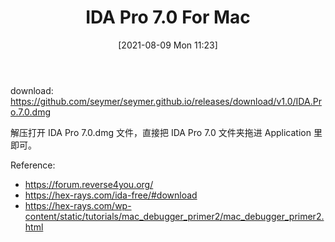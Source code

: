 #+TITLE: IDA Pro 7.0 For Mac
#+DATE: [2021-08-09 Mon 11:23]

download: https://github.com/seymer/seymer.github.io/releases/download/v1.0/IDA.Pro.7.0.dmg

解压打开 IDA Pro 7.0.dmg 文件，直接把 IDA Pro 7.0 文件夹拖进 Application 里即可。


Reference:
+ https://forum.reverse4you.org/
+ https://hex-rays.com/ida-free/#download
+ https://hex-rays.com/wp-content/static/tutorials/mac_debugger_primer2/mac_debugger_primer2.html

